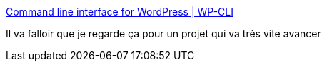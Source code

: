 :jbake-type: post
:jbake-status: published
:jbake-title: Command line interface for WordPress | WP-CLI
:jbake-tags: wordpress,command-line,export,lifestream,_mois_sept.,_année_2019
:jbake-date: 2019-09-15
:jbake-depth: ../
:jbake-uri: shaarli/1568567775000.adoc
:jbake-source: https://nicolas-delsaux.hd.free.fr/Shaarli?searchterm=https%3A%2F%2Fwp-cli.org%2F&searchtags=wordpress+command-line+export+lifestream+_mois_sept.+_ann%C3%A9e_2019
:jbake-style: shaarli

https://wp-cli.org/[Command line interface for WordPress | WP-CLI]

Il va falloir que je regarde ça pour un projet qui va très vite avancer
